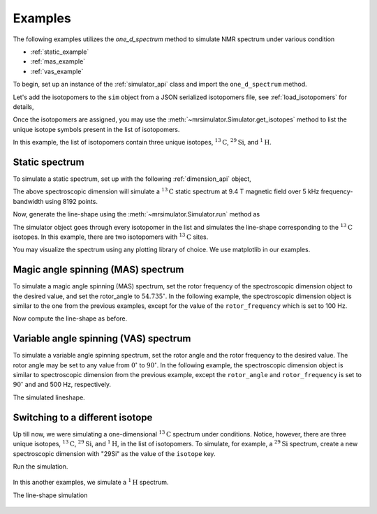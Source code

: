 

.. _examples:

.. testsetup::

    >>> import matplotlib
    >>> font = {'family': 'Helvetica', 'weight': 'light', 'size': 9};
    >>> matplotlib.rc('font', **font)
    >>> from os import path

    >>> import matplotlib.pyplot as plt
    >>> def plot_save(x, y, filename):
    ...     plt.figure(figsize=(4, 3))
    ...     plt.plot(x, y, linewidth=1)
    ...     plt.xlim([x.value.max(), x.value.min()])
    ...     plt.xlabel(f"frequency ratio / {str(x.unit)}", **font)
    ...     plt.grid(color='gray', linestyle='--', linewidth=1.0, alpha=0.25)
    ...     plt.tight_layout(h_pad=0, w_pad=0, pad=0)
    ...
    ...     filename = path.split(filename)[1]
    ...     filepath = './docs/_images'
    ...     pth = path.join(filepath, filename)
    ...     plt.savefig(pth+'.pdf')
    ...     plt.savefig(pth+'.png', dpi=100)
    ...     plt.close()

Examples
--------

The following examples utilizes the `one_d_spectrum` method to simulate
NMR spectrum under various condition

- :ref:`static_example`
- :ref:`mas_example`
- :ref:`vas_example`

To begin, set up an instance of the :ref:`simulator_api` class and import the
``one_d_spectrum`` method.

.. doctest::

    >>> from mrsimulator import Simulator, Dimension
    >>> from mrsimulator.methods import one_d_spectrum
    >>> sim = Simulator()

Let's add the isotopomers to the ``sim`` object from a JSON serialized
isotopomers file, see :ref:`load_isotopomers` for details,

.. doctest::

    >>> filename = 'https://raw.githubusercontent.com/DeepanshS/mrsimulator-test/master/isotopomers_test.json'

    >>> sim.load_isotopomers(filename)
    Downloading '/DeepanshS/mrsimulator-test/master/isotopomers_test.json'
    from 'raw.githubusercontent.com' to file 'isotopomers_test.json'.
    [████████████████████████████████████]

.. testsetup::

    >>> import os
    >>> os.remove('isotopomers_test.json')

Once the isotopomers are assigned, you may use the
:meth:`~mrsimulator.Simulator.get_isotopes` method to list the
unique isotope symbols present in the list of isotopomers.

.. doctest::

    >>> print(sim.get_isotopes(spin=0.5)) # doctest: +SKIP
    ['1H', '13C', '29Si']

In this example, the list of isotopomers contain three unique isotopes,
:math:`^{13}\mathrm{C}`, :math:`^{29}\mathrm{Si}`, and :math:`^{1}\mathrm{H}`.


.. _static_example:

Static spectrum
'''''''''''''''

To simulate a static spectrum, set up with the following
:ref:`dimension_api` object,

.. doctest::

    >>> dim = dict(isotope="13C", magnetic_flux_density="9.4 T", rotor_frequency="0 kHz",
    ...         rotor_angle="54.735 deg", number_of_points=8192, spectral_width="5 kHz",
    ...         reference_offset="0 Hz")
    >>> sim.spectrum = [Dimension.parse_dict_with_units(dim)]

The above spectroscopic dimension will simulate a :math:`^{13}\mathrm{C}`
static spectrum at 9.4 T magnetic field over 5 kHz frequency-bandwidth using
8192 points.

Now, generate the line-shape using the :meth:`~mrsimulator.Simulator.run`
method as

.. doctest::

    >>> freq, amp = sim.run(one_d_spectrum, verbose=1)
    `one_d_spectrum` method simulation parameters.
    ---------------------------------------------
    Macroscopic magnetic flux density (B0) = 9.4 T
    Sample rotation angle is (θ) = 0.9553059660790962 rad
    Sample rotation frequency (𝜈r) = 0.0 Hz
    Simulating 13C (I=0.5)
    Larmor frequency (ω0 = - γ B0) = -100.65896 MHz
    Recording 13C spectrum with 8192 points over 5000.0 Hz bandwidth
    and a reference offset of 0.0 Hz.
    <BLANKLINE>
    13C site 0 from isotopomer 0 @ 100.0% abundance
    -----------------------------------------------
    Isotropic chemical shift (δ) = 1.0 ppm
    Shielding anisotropy (ζ) = -3.89 ppm
    Shielding asymmetry (η) = 0.25
    Shielding orientation = [alpha = 0.0, beta = 0.0, gamma = 0.0]
    <BLANKLINE>
    13C site 0 from isotopomer 1 @ 100% abundance
    ---------------------------------------------
    Isotropic chemical shift (δ) = 1.0 ppm
    Shielding anisotropy (ζ) = 8.2 ppm
    Shielding asymmetry (η) = 0.0
    Shielding orientation = [alpha = 0.0, beta = 0.0, gamma = 0.0]

The simulator object goes through every isotopomer in the list and
simulates the line-shape corresponding to the :math:`^{13}\mathrm{C}` isotopes.
In this example, there are two isotopomers with :math:`^{13}\mathrm{C}` sites.

You may visualize the spectrum using any plotting library of choice. We use
matplotlib in our examples.

.. doctest::

    >>> import matplotlib.pyplot as plt
    >>> def plot(x, y):
    ...     plt.figure(figsize=(4, 3))
    ...     plt.plot(x, y)
    ...     plt.xlabel(f"frequency ratio / {str(x.unit)}")
    ...     plt.xlim([x.value.max(), x.value.min()]) # for reverse axis
    ...     plt.grid()
    ...     plt.tight_layout()
    ...     plt.show()

    >>> plot(freq, amp)

.. testsetup::

    >>> plot_save(freq, amp, '13C_static.pdf')

.. figure:: _images/13C_static.*
    :figclass: figure-polaroid

.. _mas_example:

Magic angle spinning (MAS) spectrum
'''''''''''''''''''''''''''''''''''

To simulate a magic angle spinning (MAS) spectrum, set the rotor frequency
of the spectroscopic dimension object to the desired value, and set the
rotor_angle to :math:`54.735^\circ`. In the following example,
the spectroscopic dimension object is similar to the one from the
previous examples, except for the value of the ``rotor_frequency`` which
is set to 100 Hz.

.. doctest::

    >>> dim = dict(isotope="13C", magnetic_flux_density="9.4 T", rotor_frequency="100 Hz",
    ...         rotor_angle="54.735 deg", number_of_points=8192, spectral_width="5 kHz",
    ...         reference_offset="0 Hz")
    >>> sim.spectrum = [Dimension.parse_dict_with_units(dim)]

Now compute the line-shape as before.

.. doctest::

    >>> freq, amp = sim.run(one_d_spectrum, verbose=1)
    `one_d_spectrum` method simulation parameters.
    ---------------------------------------------
    Macroscopic magnetic flux density (B0) = 9.4 T
    Sample rotation angle is (θ) = 0.9553059660790962 rad
    Sample rotation frequency (𝜈r) = 100.0 Hz
    Simulating 13C (I=0.5)
    Larmor frequency (ω0 = - γ B0) = -100.65896 MHz
    Recording 13C spectrum with 8192 points over 5000.0 Hz bandwidth
    and a reference offset of 0.0 Hz.
    <BLANKLINE>
    13C site 0 from isotopomer 0 @ 100.0% abundance
    -----------------------------------------------
    Isotropic chemical shift (δ) = 1.0 ppm
    Shielding anisotropy (ζ) = -3.89 ppm
    Shielding asymmetry (η) = 0.25
    Shielding orientation = [alpha = 0.0, beta = 0.0, gamma = 0.0]
    <BLANKLINE>
    13C site 0 from isotopomer 1 @ 100% abundance
    ---------------------------------------------
    Isotropic chemical shift (δ) = 1.0 ppm
    Shielding anisotropy (ζ) = 8.2 ppm
    Shielding asymmetry (η) = 0.0
    Shielding orientation = [alpha = 0.0, beta = 0.0, gamma = 0.0]

.. doctest::

    >>> plot(freq, amp)

.. testsetup::

    >>> plot_save(freq, amp, '13C_mas_100Hz.pdf')

.. figure:: _images/13C_mas_100Hz.*
    :figclass: figure-polaroid


.. _vas_example:

Variable angle spinning (VAS) spectrum
''''''''''''''''''''''''''''''''''''''

To simulate a variable angle spinning spectrum, set the rotor angle
and the rotor frequency to the desired value. The rotor angle may be
set to any value from :math:`0^\circ` to :math:`90^\circ`.
In the following example, the spectroscopic dimension object is similar
to spectroscopic dimension from the previous example, except the
``rotor_angle`` and ``rotor_frequency`` is set to :math:`90^\circ` and
and 500 Hz, respectively.

.. doctest::

    >>> dim = dict(isotope="13C", magnetic_flux_density="9.4 T", rotor_frequency="500 Hz",
    ...         rotor_angle="90 deg", number_of_points=8192, spectral_width="5 kHz",
    ...         reference_offset="0 Hz")
    >>> sim.spectrum = [Dimension.parse_dict_with_units(dim)]

The simulated lineshape.

.. doctest::

    >>> freq, amp = sim.run(one_d_spectrum, verbose=1)
    `one_d_spectrum` method simulation parameters.
    ---------------------------------------------
    Macroscopic magnetic flux density (B0) = 9.4 T
    Sample rotation angle is (θ) = 1.5707963267948966 rad
    Sample rotation frequency (𝜈r) = 500.0 Hz
    Simulating 13C (I=0.5)
    Larmor frequency (ω0 = - γ B0) = -100.65896 MHz
    Recording 13C spectrum with 8192 points over 5000.0 Hz bandwidth
    and a reference offset of 0.0 Hz.
    <BLANKLINE>
    13C site 0 from isotopomer 0 @ 100.0% abundance
    -----------------------------------------------
    Isotropic chemical shift (δ) = 1.0 ppm
    Shielding anisotropy (ζ) = -3.89 ppm
    Shielding asymmetry (η) = 0.25
    Shielding orientation = [alpha = 0.0, beta = 0.0, gamma = 0.0]
    <BLANKLINE>
    13C site 0 from isotopomer 1 @ 100% abundance
    ---------------------------------------------
    Isotropic chemical shift (δ) = 1.0 ppm
    Shielding anisotropy (ζ) = 8.2 ppm
    Shielding asymmetry (η) = 0.0
    Shielding orientation = [alpha = 0.0, beta = 0.0, gamma = 0.0]

.. doctest::

    >>> plot(freq, amp)

.. testsetup::

    >>> plot_save(freq, amp, '13C_vas_100Hz_90.pdf')

.. figure:: _images/13C_vas_100Hz_90.*
    :figclass: figure-polaroid


Switching to a different isotope
''''''''''''''''''''''''''''''''

Up till now, we were simulating a one-dimensional :math:`^{13}\mathrm{C}`
spectrum under conditions. Notice, however, there are three unique isotopes,
:math:`^{13}\mathrm{C}`, :math:`^{29}\mathrm{Si}`, and :math:`^{1}\mathrm{H}`,
in the list of isotopomers.
To simulate, for example, a :math:`^{29}\mathrm{Si}` spectrum, create a new
spectroscopic dimension with "29Si" as the value of the ``isotope`` key.

.. doctest::

    >>> dim = dict(isotope="29Si", magnetic_flux_density="9.4 T", rotor_frequency="1 kHz",
    ...         rotor_angle="54.735 deg", number_of_points=8192, spectral_width="30 kHz",
    ...         reference_offset="-5 kHz")
    >>> sim.spectrum = [Dimension.parse_dict_with_units(dim)]

Run the simulation.

.. doctest::

    >>> freq, amp = sim.run(one_d_spectrum, verbose=1)
    `one_d_spectrum` method simulation parameters.
    ---------------------------------------------
    Macroscopic magnetic flux density (B0) = 9.4 T
    Sample rotation angle is (θ) = 0.9553059660790962 rad
    Sample rotation frequency (𝜈r) = 1000.0 Hz
    Simulating 29Si (I=0.5)
    Larmor frequency (ω0 = - γ B0) = 79.571 MHz
    Recording 29Si spectrum with 8192 points over 30000.0 Hz bandwidth
    and a reference offset of -5000.0 Hz.
    <BLANKLINE>
    29Si site 0 from isotopomer 3 @ 100% abundance
    ----------------------------------------------
    Isotropic chemical shift (δ) = -100.0 ppm
    Shielding anisotropy (ζ) = 1.36 ppm
    Shielding asymmetry (η) = 0.0
    Shielding orientation = [alpha = 0.0, beta = 0.0, gamma = 0.0]
    <BLANKLINE>
    29Si site 0 from isotopomer 4 @ 100% abundance
    ----------------------------------------------
    Isotropic chemical shift (δ) = -100.0 ppm
    Shielding anisotropy (ζ) = 70.36 ppm
    Shielding asymmetry (η) = 0.0
    Shielding orientation = [alpha = 0.0, beta = 0.0, gamma = 0.0]
    <BLANKLINE>
    29Si site 0 from isotopomer 5 @ 100% abundance
    ----------------------------------------------
    Isotropic chemical shift (δ) = -90.0 ppm
    Shielding anisotropy (ζ) = 80.36 ppm
    Shielding asymmetry (η) = 0.5
    Shielding orientation = [alpha = 0.0, beta = 0.0, gamma = 0.0]

.. doctest::

    >>> plot(freq, amp)

.. testsetup::

    >>> plot_save(freq, amp, '29Si_mas_1kHz.pdf')

.. figure:: _images/29Si_mas_1kHz.*
    :figclass: figure-polaroid


In this another examples, we simulate a :math:`^1\mathrm{H}` spectrum.

.. doctest::

    >>> dim = dict(isotope="1H", magnetic_flux_density="9.4 T", rotor_frequency="2 kHz",
    ...         rotor_angle="54.735 deg", number_of_points=8192, spectral_width="50 kHz",
    ...         reference_offset="0 Hz")
    >>> sim.spectrum = [Dimension.parse_dict_with_units(dim)]

The line-shape simulation

.. doctest::

    >>> freq, amp = sim.run(one_d_spectrum, verbose=1)
    `one_d_spectrum` method simulation parameters.
    ---------------------------------------------
    Macroscopic magnetic flux density (B0) = 9.4 T
    Sample rotation angle is (θ) = 0.9553059660790962 rad
    Sample rotation frequency (𝜈r) = 2000.0 Hz
    Simulating 1H (I=0.5)
    Larmor frequency (ω0 = - γ B0) = -400.228301848 MHz
    Recording 1H spectrum with 8192 points over 50000.0 Hz bandwidth
    and a reference offset of 0.0 Hz.
    <BLANKLINE>
    1H site 0 from isotopomer 2 @ 100% abundance
    --------------------------------------------
    Isotropic chemical shift (δ) = 3.0 ppm
    Shielding anisotropy (ζ) = 23.2 ppm
    Shielding asymmetry (η) = 0.0
    Shielding orientation = [alpha = 0.0, beta = 0.0, gamma = 0.0]
    <BLANKLINE>
    1H site 0 from isotopomer 6 @ 100% abundance
    --------------------------------------------
    Isotropic chemical shift (δ) = 5.6 ppm
    Shielding anisotropy (ζ) = 13.2 ppm
    Shielding asymmetry (η) = 0.0
    Shielding orientation = [alpha = 0.0, beta = 0.0, gamma = 0.0]

.. doctest::

    >>> plot(freq, amp)

.. testsetup::

    >>> plot_save(freq, amp, '1H_mas_2kHz.pdf')

.. figure:: _images/1H_mas_2kHz.*
    :figclass: figure-polaroid
